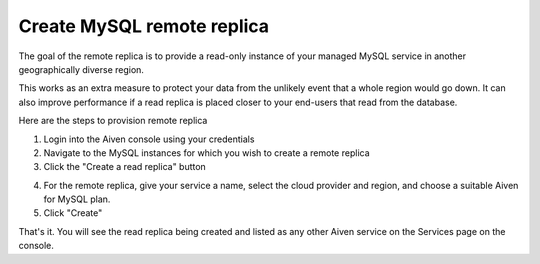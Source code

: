 Create MySQL remote replica
===========================

The goal of the remote replica is to provide a read-only instance of your managed MySQL service in another geographically diverse region. 

This works as an extra measure to protect your data from the unlikely event that a whole region would go down. It can also improve performance if a read replica is placed closer to your end-users that read from the database.

Here are the steps to provision remote replica

1. Login into the Aiven console using your credentials

2. Navigate to the MySQL instances for which you wish to create a remote replica

3. Click  the "Create a read replica" button

.. image:: /images/products/mysql/mysql-create-read-only-replica.png
   :alt: Screenshot of the Create Read-Only Replica 

4. For the remote replica, give your service a name, select the cloud provider and region, and choose a suitable Aiven for MySQL plan.

5. Click "Create"

.. image:: /images/products/mysql/mysql-create-read-only-replica-choose-plan.png
   :alt: Screenshot of the Create Read-Only Replica 

That's it. You will see the read replica being created and listed as any other Aiven service on the Services page on the console.
